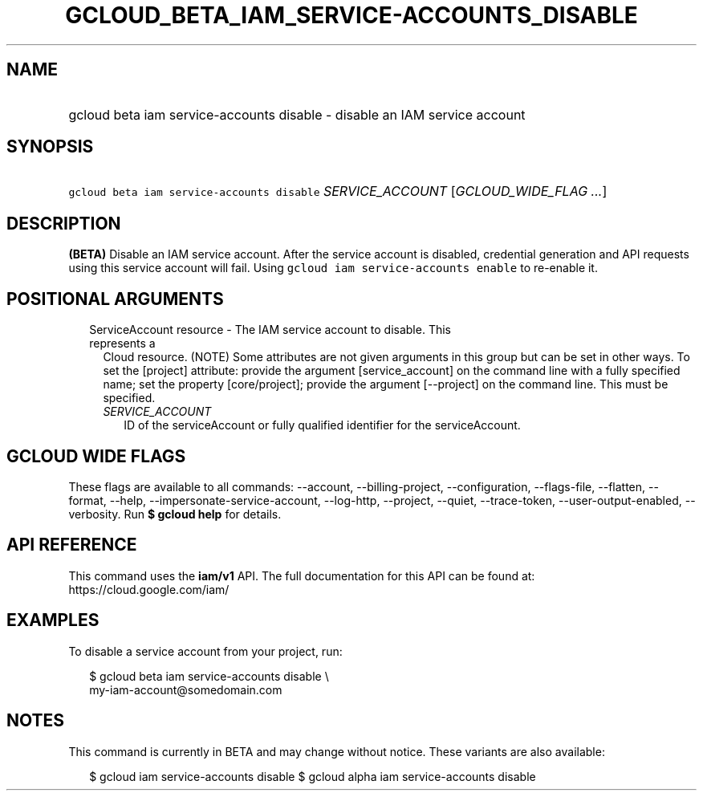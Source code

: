 
.TH "GCLOUD_BETA_IAM_SERVICE\-ACCOUNTS_DISABLE" 1



.SH "NAME"
.HP
gcloud beta iam service\-accounts disable \- disable an IAM service account



.SH "SYNOPSIS"
.HP
\f5gcloud beta iam service\-accounts disable\fR \fISERVICE_ACCOUNT\fR [\fIGCLOUD_WIDE_FLAG\ ...\fR]



.SH "DESCRIPTION"

\fB(BETA)\fR Disable an IAM service account. After the service account is
disabled, credential generation and API requests using this service account will
fail. Using \f5gcloud iam service\-accounts enable\fR to re\-enable it.



.SH "POSITIONAL ARGUMENTS"

.RS 2m
.TP 2m

ServiceAccount resource \- The IAM service account to disable. This represents a
Cloud resource. (NOTE) Some attributes are not given arguments in this group but
can be set in other ways. To set the [project] attribute: provide the argument
[service_account] on the command line with a fully specified name; set the
property [core/project]; provide the argument [\-\-project] on the command line.
This must be specified.

.RS 2m
.TP 2m
\fISERVICE_ACCOUNT\fR
ID of the serviceAccount or fully qualified identifier for the serviceAccount.


.RE
.RE
.sp

.SH "GCLOUD WIDE FLAGS"

These flags are available to all commands: \-\-account, \-\-billing\-project,
\-\-configuration, \-\-flags\-file, \-\-flatten, \-\-format, \-\-help,
\-\-impersonate\-service\-account, \-\-log\-http, \-\-project, \-\-quiet,
\-\-trace\-token, \-\-user\-output\-enabled, \-\-verbosity. Run \fB$ gcloud
help\fR for details.



.SH "API REFERENCE"

This command uses the \fBiam/v1\fR API. The full documentation for this API can
be found at: https://cloud.google.com/iam/



.SH "EXAMPLES"

To disable a service account from your project, run:

.RS 2m
$ gcloud beta iam service\-accounts disable \e
    my\-iam\-account@somedomain.com
.RE



.SH "NOTES"

This command is currently in BETA and may change without notice. These variants
are also available:

.RS 2m
$ gcloud iam service\-accounts disable
$ gcloud alpha iam service\-accounts disable
.RE

